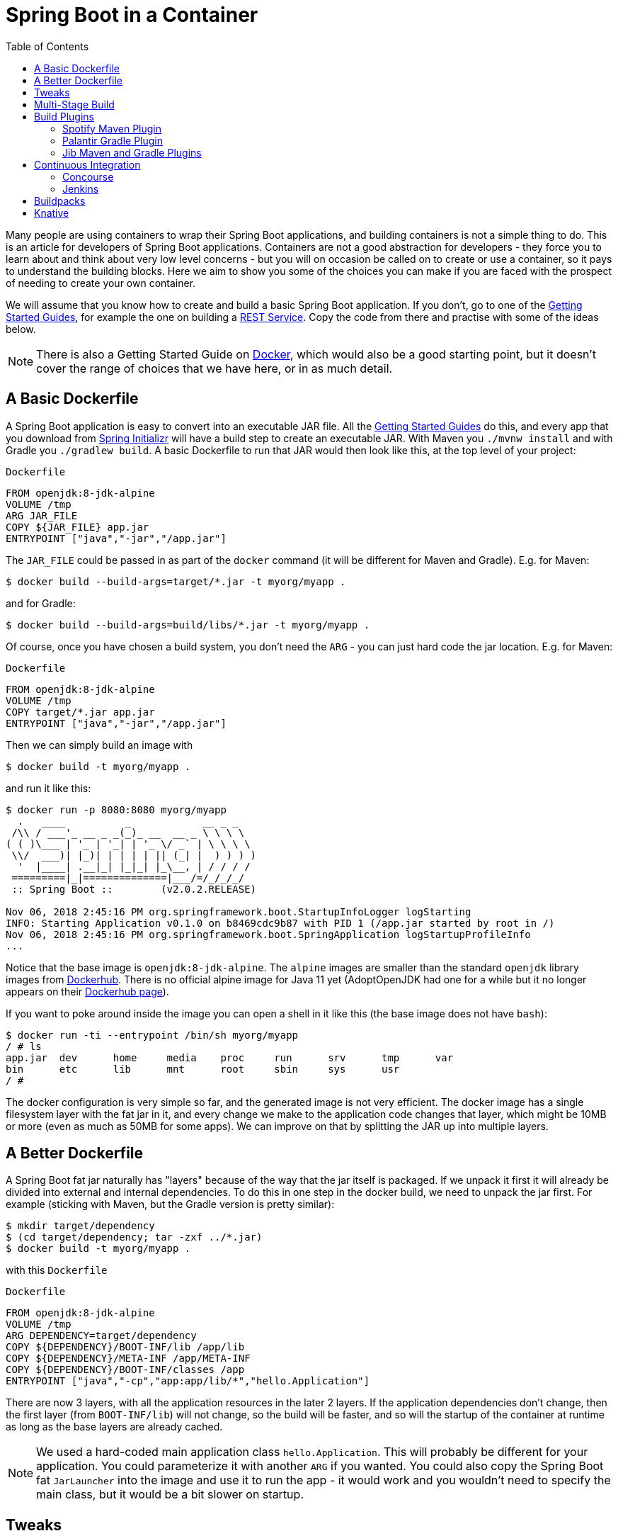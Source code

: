 :toc:
:icons: font
:source-highlighter: prettify

= Spring Boot in a Container

Many people are using containers to wrap their Spring Boot applications, and building containers is not a simple thing to do. This is an article for developers of Spring Boot applications. Containers are not a good abstraction for developers - they force you to learn about and think about very low level concerns - but you will on occasion be called on to create or use a container, so it pays to understand the building blocks. Here we aim to show you some of the choices you can make if you are faced with the prospect of needing to create your own container.

We will assume that you know how to create and build a basic Spring Boot application. If you don't, go to one of the https://spring.io/guides[Getting Started Guides], for example the one on building a https://spring.io/guides/gs/rest-service/[REST Service]. Copy the code from there and practise with some of the ideas below.

NOTE: There is also a Getting Started Guide on https://spring.io/guides/gs/spring-boot-docker[Docker], which would also be a good starting point, but it doesn't cover the range of choices that we have here, or in as much detail.

== A Basic Dockerfile

A Spring Boot application is easy to convert into an executable JAR file. All the https://spring.io/guides[Getting Started Guides] do this, and every app that you download from https://start.spring.io[Spring Initializr] will have a build step to create an executable JAR. With Maven you `./mvnw install` and with Gradle you `./gradlew build`. A basic Dockerfile to run that JAR would then look like this, at the top level of your project:

`Dockerfile`
[source]
----
FROM openjdk:8-jdk-alpine
VOLUME /tmp
ARG JAR_FILE
COPY ${JAR_FILE} app.jar
ENTRYPOINT ["java","-jar","/app.jar"]
----

The `JAR_FILE` could be passed in as part of the `docker` command (it will be different for Maven and Gradle). E.g. for Maven:

```
$ docker build --build-args=target/*.jar -t myorg/myapp .
```

and for Gradle:

```
$ docker build --build-args=build/libs/*.jar -t myorg/myapp .
```

Of course, once you have chosen a build system, you don't need the `ARG` - you can just hard code the jar location. E.g. for Maven:

`Dockerfile`
[source]
----
FROM openjdk:8-jdk-alpine
VOLUME /tmp
COPY target/*.jar app.jar
ENTRYPOINT ["java","-jar","/app.jar"]
----

Then we can simply build an image with

```
$ docker build -t myorg/myapp .
```

and run it like this:

```
$ docker run -p 8080:8080 myorg/myapp
  .   ____          _            __ _ _
 /\\ / ___'_ __ _ _(_)_ __  __ _ \ \ \ \
( ( )\___ | '_ | '_| | '_ \/ _` | \ \ \ \
 \\/  ___)| |_)| | | | | || (_| |  ) ) ) )
  '  |____| .__|_| |_|_| |_\__, | / / / /
 =========|_|==============|___/=/_/_/_/
 :: Spring Boot ::        (v2.0.2.RELEASE)

Nov 06, 2018 2:45:16 PM org.springframework.boot.StartupInfoLogger logStarting
INFO: Starting Application v0.1.0 on b8469cdc9b87 with PID 1 (/app.jar started by root in /)
Nov 06, 2018 2:45:16 PM org.springframework.boot.SpringApplication logStartupProfileInfo
...
```

Notice that the base image is `openjdk:8-jdk-alpine`. The `alpine` images are smaller than the standard `openjdk` library images from https://hub.docker.com/_/openjdk/[Dockerhub]. There is no official alpine image for Java 11 yet (AdoptOpenJDK had one for a while but it no longer appears on their https://hub.docker.com/r/adoptopenjdk/openjdk11/[Dockerhub page]).

If you want to poke around inside the image you can open a shell in it like this (the base image does not have `bash`):

```
$ docker run -ti --entrypoint /bin/sh myorg/myapp
/ # ls
app.jar  dev      home     media    proc     run      srv      tmp      var
bin      etc      lib      mnt      root     sbin     sys      usr
/ #
```

The docker configuration is very simple so far, and the generated image is not very efficient. The docker image has a single filesystem layer with the fat jar in it, and every change we make to the application code changes that layer, which might be 10MB or more (even as much as 50MB for some apps). We can improve on that by splitting the JAR up into multiple layers.

== A Better Dockerfile

A Spring Boot fat jar naturally has "layers" because of the way that the jar itself is packaged. If we unpack it first it will already be divided into external and internal dependencies. To do this in one step in the docker build, we need to unpack the jar first. For example (sticking with Maven, but the Gradle version is pretty similar):

```
$ mkdir target/dependency
$ (cd target/dependency; tar -zxf ../*.jar)
$ docker build -t myorg/myapp .
```

with this `Dockerfile`

`Dockerfile`
[source]
----
FROM openjdk:8-jdk-alpine
VOLUME /tmp
ARG DEPENDENCY=target/dependency
COPY ${DEPENDENCY}/BOOT-INF/lib /app/lib
COPY ${DEPENDENCY}/META-INF /app/META-INF
COPY ${DEPENDENCY}/BOOT-INF/classes /app
ENTRYPOINT ["java","-cp","app:app/lib/*","hello.Application"]
----

There are now 3 layers, with all the application resources in the later 2 layers. If the application dependencies don't change, then the first layer (from `BOOT-INF/lib`) will not change, so the build will be faster, and so will the startup of the container at runtime as long as the base layers are already cached.

NOTE: We used a hard-coded main application class `hello.Application`. This will probably be different for your application. You could parameterize it with another `ARG` if you wanted. You could also copy the Spring Boot fat `JarLauncher` into the image and use it to run the app - it would work and you wouldn't need to specify the main class, but it would be a bit slower on startup.

== Tweaks

If you want to start your app as quickly as possible (most people do) there are some tweaks you might consider. Here are some ideas:

* Use the `spring-context-indexer` (https://docs.spring.io/spring/docs/current/spring-framework-reference/core.html#beans-scanning-index[link to docs]). It's not going to add much for small apps, but every little helps.
* Don't use https://docs.spring.io/spring-boot/docs/current-SNAPSHOT/reference/htmlsingle/#production-ready[actuators] if you can afford not to.
* Use Spring Boot 2.1 and Spring 5.1.
* Fix the location of the
https://docs.spring.io/spring-boot/docs/current/reference/htmlsingle/#boot-features-external-config-application-property-files[Spring Boot config file(s)]
with `spring.config.location` (command line argument or System property etc.).
* Switch off JMX - you probably don't need it in a container - with `spring.jmx.enabled=false`
* Run the JVM with `-noverify`. Also consider `-XX:TieredStopAtLevel=1`
(that will slow down the JIT later at the expense of the saved startup time).
* Use the container memory hints for Java 8: `-XX:+UnlockExperimentalVMOptions -XX:+UseCGroupMemoryLimitForHeap`. With Java 11 this is automatic by default.

Your app might not need a full CPU at runtime, but it will need multiple CPUs to start up as quickly as possible (at least 2, 4 are better). If you don't mind a slower startup you could throttle the CPUs down below 4.

== Multi-Stage Build

The `Dockerfile` above assumed that the fat JAR was already built on the command line. You can also do that step in docker using a multi-stage build, copying the result from one image to another. Example, using Maven:

`Dockerfile`
[source]
----
FROM openjdk:8-jdk-alpine as build
WORKDIR /workspace/app

COPY mvnw .
COPY .mvn .mvn
COPY pom.xml .
COPY src src

RUN ./mvnw install -DskipTests
RUN mkdir -p target/dependency && (cd target/dependency; jar -xf ../*.jar)

FROM openjdk:8-jdk-alpine
VOLUME /tmp
ARG DEPENDENCY=/workspace/app/target/dependency
COPY --from=build ${DEPENDENCY}/BOOT-INF/lib /app/lib
COPY --from=build ${DEPENDENCY}/META-INF /app/META-INF
COPY --from=build ${DEPENDENCY}/BOOT-INF/classes /app
ENTRYPOINT ["java","-cp","app:app/lib/*","hello.Application"]
----

The first image is labelled "build" and it is used to run Maven and build the fat jar, then unpack it. The unpacking could also be done by Maven or Gradle (this is the approach taken in the Getting Started Guide) - there really isn't much difference, except that the build configuration would have to be edited and a plugin added.

Notice that the source code has been split into 4 layers. The later layers contain the build configuration and the source code for the app, and the earlier layers contain the build system itself (the Maven wrapper). This is a small optimization, and it also means that we don't have to copy the `target` directory to a docker image, even a temporary one used for the build.

Every build where the source code changes will be slow because the Maven cache has to be re-created in the first `RUN` section. But you have a completely standalone build that anyone can run to get your application running as long as they have docker. That can be quite useful in some environments, e.g. where you need to share your code with people who don't know Java.

== Build Plugins

If you don't want to call `docker` directly in your build, there is quite a rich set of plugins for Maven and Gradle that can do that work for you. Here are just a few.

=== Spotify Maven Plugin

The https://github.com/spotify/dockerfile-maven[Spotify Maven Plugin] is a popular choice. It requires the application developer to write a `Dockerfile` and then runs `docker` for you, just as if you were doing it on the command line. There are some configuration options for the docker image tag and other stuff, but it keeps the docker knowledge in your application concentrated in a `Dockerfile`, which many people like.

For really basic usage it will work out of the box with no extra configuration:

```
$ mvn com.spotify:dockerfile-maven-plugin:build
...
[INFO] Building Docker context /home/dsyer/dev/demo/workspace/gs-spring-boot-docker-complete
[INFO] 
[INFO] Image will be built without a name
[INFO] 
...
[INFO] BUILD SUCCESS
[INFO] ------------------------------------------------------------------------
[INFO] Total time: 7.630 s
[INFO] Finished at: 2018-11-06T16:03:16+00:00
[INFO] Final Memory: 26M/595M
[INFO] ------------------------------------------------------------------------
```

That builds an anonymous docker image. We can tag it with `docker` on the command line now, or use Maven configuration to set it as the `repository`. Example (without changing the `pom.xml`):

```
$ mvn com.spotify:dockerfile-maven-plugin:build -Ddockerfile.repository=myorg/myapp
```

Or in the `pom.xml`:

`pom.xml`
[source]
----
<build>
    <plugins>
        <plugin>
            <groupId>com.spotify</groupId>
            <artifactId>dockerfile-maven-plugin</artifactId>
            <version>1.4.8</version>
            <configuration>
                <repository>myorg/${project.artifactId}</repository>
            </configuration>
        </plugin>
    </plugins>
</build>
----

=== Palantir Gradle Plugin

The https://github.com/palantir/gradle-docker[Palantir Gradle Plugin] works with a `Dockerfile` and it also is able to generate a `Dockerfile` for you, and then it runs `docker` as if you were running it on the command line.

First you need to import the plugin into your `build.gradle`:


`build.gradle`
[source,groovy]
----
buildscript {
    ...
    dependencies {
        ...
        classpath('gradle.plugin.com.palantir.gradle.docker:gradle-docker:0.13.0')
    }
}
----

and then finally you apply the plugin and call its task:

`build.gradle`
[source,groovy]
----
apply plugin: 'com.palantir.docker'

group = 'myorg'

bootJar {
    baseName = 'myapp'
    version =  '0.1.0'
}

task unpack(type: Copy) {
    dependsOn bootJar
    from(zipTree(tasks.bootJar.outputs.files.singleFile))
    into("build/dependency")
}
docker {
    name "${project.group}/${bootJar.baseName}"
    copySpec.from(tasks.unpack.outputs).into("dependency")
    buildArgs(['DEPENDENCY': "dependency"])
}
----

In this example we have chosen to unpack the Spring Boot fat jar in a specific location in the `build` directory, which is the root for the docker build. Then the multi-layer (not multi-stage) `Dockerfile` from above will work.

=== Jib Maven and Gradle Plugins

Google has an open source tool called https://github.com/GoogleContainerTools/jib[Jib] that is relatively new, but quite interesting for a number of reasons. Probably the most interesting thing is that you don't need docker to run it - it builds the image using the same standard output as you get from `docker build` but doesn't use `docker` unless you ask it to - so it works in environments where docker is not installed (not uncommon in build servers). You also don't need a `Dockerfile` (it would be ignored anyway), or anything in your `pom.xml` to get an image built in Maven (Gradle would require you to at least install the plugin in `build.gradle`).

Another interesting feature of Jib is that it is opinionated about layers, and it optimizes them in a slightly different way than the multi-layer `Dockerfile` created above. Just like in the fat jar, Jib separates local application resources from dependencies, but it goes a step further and also puts snapshot dependencies into a separate layer, since they are more likely to change. There are configuration options for customizing the layout further.

Example with Maven (without changing the `pom.xml`):

```
$ mvn com.google.cloud.tools:jib-maven-plugin:build -Dimage=myorg/myapp
```

To run the above command you will need to have permission to push to Dockerhub under the `myorg` repository prefix. If you have authenticated with `docker` on the command line, that will work from your local `~/.docker` configuration. You can also set up a Maven "server" authentication in your `~/.m2/settings.xml` (the `id` of the repository ios significant):

`settings.xml`
[source]
----
    <server>
      <id>registry.hub.docker.com</id>
      <username>myorg</username>
      <password>...</password>
    </server>
----

There are other options, e.g. you can build locally against a docker daemon (like running `docker` on the command line), using the `dockerBuild` goal instead of `build`. Other container registries are also supported and for each one you will need to set up local authentication via docker or Maven settings.

The gradle plugin has similar features, once you have it in your `build.gradle`, e.g.

`build.gradle`
[source,groovy]
----
plugins {
  ...
  id 'com.google.cloud.tools.jib' version '0.9.11'
}
----

or in the older style used in the Getting Started Guides:

`build.gradle`
[source,groovy]
----
buildscript {
    repositories {
      maven {
        url "https://plugins.gradle.org/m2/"
      }
      mavenCentral()
    }
    dependencies {
        classpath('org.springframework.boot:spring-boot-gradle-plugin:2.0.5.RELEASE')
        classpath('com.google.cloud.tools.jib:com.google.cloud.tools.jib.gradle.plugin:0.9.11')
    }
}
----

and then you can build an image with

```
$ ./gradlew jib --image=myorg/myapp
```

As with the Maven build, if you have authenticated with `docker` on the command line, the image push will authenticate from your local `~/.docker` configuration.

== Continuous Integration

Automation is part of every application lifecycle these days (or should be). The tools that people use to do the automation tend to be quite good at just invoking the build system from the source code. So if that gets you a docker image, and the environment in the build agents is sufficiently aligned with developer's own environment, that might be good enough. Authenticating to the docker registry is likely to be the biggest challenge, but there are features in all the automation tools to help with that.

However, sometimes it is better to leave container creation completely to an automation layer, in which case the user's code might not need to be polluted. Container creation is tricky, and developers sometimes don't really care about it. If the user code is cleaner there is more chance that a different tool can "do the right thing", applying security fixes, optimizing caches etc. There are multiple options for automation and they will all come with some features related to containers these days. We are just going to look at a couple.

=== Concourse

https://concourse-ci.org[Concourse] is a pipeline-based automation platform that can be used for CI and CD. It is heavily used inside Pivotal and the main authors of the project work there. Everything in Concourse is stateless and everything runs in a container, except the CLI. Since running containers is the main order of business for the automation pipelines, creating containers is well supported. The https://github.com/concourse/docker-image-resource[Docker Image Resource] is responsible for keeping the output state of your build up to date, if it is a container image.

Here's an example pipeline that builds a docker image for the sample above, assuming it is in github at `myorg/myapp` and has a `Dockerfile` at the root and a build task declaration in `src/main/ci/build.yml`:

```
resources:
- name: myapp
  type: git
  source:
    uri: https://github.com/myorg/myapp.git
- name: myapp-image
  type: docker-image
  source:
    email: {{docker-hub-email}}
    username: {{docker-hub-username}}
    password: {{docker-hub-password}}
    repository: myorg/myapp

jobs:
- name: main
  plan:
  - task: build
    file: myapp/src/main/ci/build.yml
  - put: myapp-image
    params:
      build: myapp
```

The structure of a pipeline is very declarative: you define "resources" (which are either input or output or both), and "jobs" (which use and apply actions to resources). If any of the input resources changes a new build is triggered. If any of the output resources changes during a job, then it is updated.

The pipeline could be defined in a different place than the application source code. And for a generic build setup the task declarations could be centralized or externalized as well. This allows some separation of concerns between development and automation, if that's the way you roll.

=== Jenkins

https://jenkins.io[Jenkins] is another popular automation server. It has a huge range of features, but one that is the closest to the other automation samples here is the https://jenkins.io/doc/book/pipeline/docker/[pipeline] feature. Here's a `Jenkinsfile` that builds a Spring Boot project with Maven and then uses a `Dockerfile` to build an image and push it to a repository:

`Jenkinsfile`
[source]
----
node {
    checkout scm
    sh './mvnw -B -DskipTests clean package' 
    docker.build("myorg/myapp").push()
}
----

For a (realistic) docker repository that needs authentication in the build server, you can add credentials to the `docker` object above using `docker.withCredentials(...)`.

== Buildpacks

https://www.cloudfoundry.org/[Cloud Foundry] has used containers internally for many years now, and part of the technology used to transform user code into containers is Build Packs, an idea originally borrowed from https://www.heroku.com/[Heroku]. The current generation of buildpacks (v2) generates generic binary output that is assembled into a container by the platform. The https://buildpacks.io/[new generation of buildpacks] (v3) is a collaboration between Heroku and other companies including Pivotal, and it builds container images directly and explicitly. This is very interesting for developers and operators. Developers don't need to care so much about the details of how to build a container, but they can easily create one if they need to. Buildpacks also have lots of features for caching build results and dependencies, so often a buildpack will run much quicker than a native docker build.  Operators can scan the containers to audit their contents and transform them to patch them for security updates. And you can run the buildpacks locally (e.g. on a developer machine, or in a CI service), or in a platform like Cloud Foundry.

The output from a buildpack lifecycle is a container image, but you don't need docker or a `Dockerfile`, so it's CI and automation friendly. The filesystem layers in the output image are controlled by the buildpack, and typically many optimizations will be made without the developer having to know or care about them. There is also an https://en.wikipedia.org/wiki/Application_binary_interface[Application Binary Interface] between the lower level layers, like the base image containing the operating system, and the upper layers, containing middleware and language specific dependencies. This makes it possible for a platform, like Cloud Foundry, to patch lower layers if there are security updates without affecting the integrity and functionality of the application.

To give you an idea of the features of a buildpack here is an example using the https://github.com/buildpack/pack[Pack CLI] from the command line (it would work with the sample app we have been using in thus article, no need for a `Dockerfile` or any special build configuration):

```
$ pack build myorg/myapp --builder=nebhale/java-build --path=.
2018/11/07 09:54:48 Pulling builder image 'nebhale/java-build' (use --no-pull flag to skip this step)
2018/11/07 09:54:49 Selected run image 'packs/run' from stack 'io.buildpacks.stacks.bionic'
2018/11/07 09:54:49 Pulling run image 'packs/run' (use --no-pull flag to skip this step)
*** DETECTING:
2018/11/07 09:54:52 Group: Cloud Foundry OpenJDK Buildpack: pass | Cloud Foundry Build System Buildpack: pass | Cloud Foundry JVM Application Buildpack: pass
*** ANALYZING: Reading information from previous image for possible re-use
*** BUILDING:
-----> Cloud Foundry OpenJDK Buildpack 1.0.0-BUILD-SNAPSHOT
-----> OpenJDK JDK 1.8.192: Reusing cached dependency
-----> OpenJDK JRE 1.8.192: Reusing cached launch layer

-----> Cloud Foundry Build System Buildpack 1.0.0-BUILD-SNAPSHOT
-----> Using Maven wrapper
       Linking Maven Cache to /home/pack/.m2
-----> Building application
       Running /workspace/app/mvnw -Dmaven.test.skip=true package
...
---> Running in e6c4a94240c2
---> 4f3a96a4f38c
---> 4f3a96a4f38c
Successfully built 4f3a96a4f38c
Successfully tagged myorg/myapp:latest
$ docker run -p 8080:8080 myorg/myapp
  .   ____          _            __ _ _
 /\\ / ___'_ __ _ _(_)_ __  __ _ \ \ \ \
( ( )\___ | '_ | '_| | '_ \/ _` | \ \ \ \
 \\/  ___)| |_)| | | | | || (_| |  ) ) ) )
  '  |____| .__|_| |_|_| |_\__, | / / / /
 =========|_|==============|___/=/_/_/_/
 :: Spring Boot ::        (v2.0.5.RELEASE)

2018-11-07 09:41:06.390  INFO 1 --- [           main] hello.Application                        : Starting Application on 1989fb9a00a4 with PID 1 (/workspace/app/BOOT-INF/classes started by pack in /workspace/app)
...
```

The `--builder` is a docker image that runs the buildpack lifecycle - typically it would be a shared resource for all developers, or all developers on a single platform. This one is work in progress from Ben Hale, who maintains the older buildpacks for Cloud Foundry and is now working on the new generation. The output in this case went to the local docker daemon, but in an automation platform it could be a docker registry. Once the `pack` CLI reaches a stable release the default builder will probably do the same thing.

== Knative

Another new project in the container and platform space is https://cloud.google.com/knative/[Knative]. Knative is a lot of things, but if you are not familiar with it you can think of it as a building block for building a serverless platform. It is built on https://kubernetes.io[Kubernetes] so ultimately it consumes container images, and turns them into applications or "services" on the platform. One of the main features it has, though, is the ability to consume source code and build the container for you, making it more developer and operator friendly. https://github.com/knative/build[Knative Build] is the component that does this and is itself a flexible platform for transforming user code into containers - you can do it in pretty much any way you like. Some templates are provided with common patterns like Maven and Gradle builds, and multi-stage docker builds using https://github.com/GoogleContainerTools/kaniko[Kaniko]. There is also a template that use https://github.com/knative/build-templates/tree/master/buildpack[Buildpacks] which is very interesting for us, since buildpacks have always had good support for Spring Boot. Buildpacks on Knative are also the opinionated choice of https://projectriff.io[Riff] and https://pivotal.io/platform/pivotal-function-service[Pivotal Function Service] for transforming user functions into running serverless apps.

// https://dzone.com/articles/deploying-spring-boot-on-docker
// https://dzone.com/articles/creating-dual-layer-docker-images-for-spring-boot
// https://github.com/gclayburg/dockerPreparePlugin